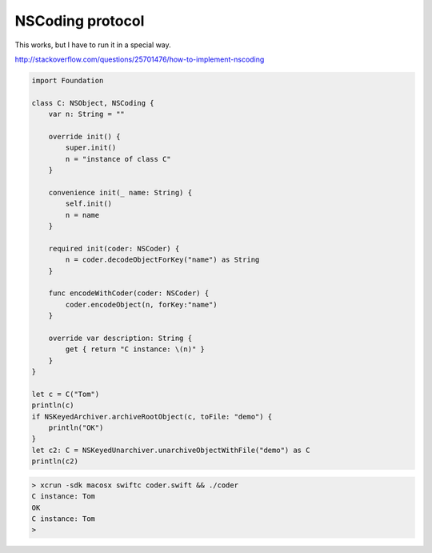 .. _swift_NSCoding:

#################
NSCoding protocol
#################

This works, but I have to run it in a special way.

http://stackoverflow.com/questions/25701476/how-to-implement-nscoding

.. sourcecode:: bash

    import Foundation

    class C: NSObject, NSCoding {
        var n: String = ""

        override init() {
            super.init()
            n = "instance of class C"
        }

        convenience init(_ name: String) {
            self.init()
            n = name
        }

        required init(coder: NSCoder) {
            n = coder.decodeObjectForKey("name") as String
        }

        func encodeWithCoder(coder: NSCoder) {
            coder.encodeObject(n, forKey:"name")
        }

        override var description: String {
            get { return "C instance: \(n)" }
        }
    }

    let c = C("Tom")
    println(c)
    if NSKeyedArchiver.archiveRootObject(c, toFile: "demo") {
        println("OK")
    }
    let c2: C = NSKeyedUnarchiver.unarchiveObjectWithFile("demo") as C
    println(c2)
    

.. sourcecode:: bash

    > xcrun -sdk macosx swiftc coder.swift && ./coder
    C instance: Tom
    OK
    C instance: Tom
    >

    

